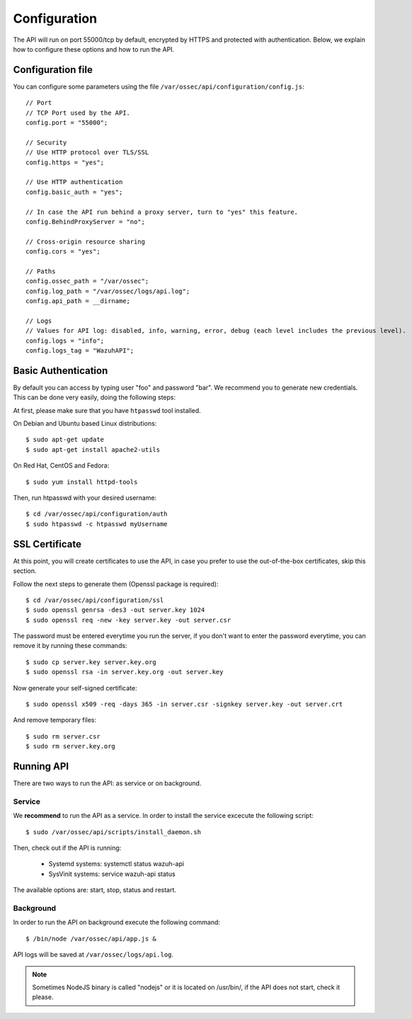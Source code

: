 .. _ossec_api_configuration:

Configuration
======================

The API will run on port 55000/tcp by default, encrypted by HTTPS and protected with authentication. Below, we explain how to configure these options and how to run the API.

Configuration file
---------------------

You can configure some parameters using the file ``/var/ossec/api/configuration/config.js``: ::

    // Port
    // TCP Port used by the API.
    config.port = "55000";

    // Security
    // Use HTTP protocol over TLS/SSL
    config.https = "yes";

    // Use HTTP authentication
    config.basic_auth = "yes";

    // In case the API run behind a proxy server, turn to "yes" this feature.
    config.BehindProxyServer = "no";

    // Cross-origin resource sharing
    config.cors = "yes";

    // Paths
    config.ossec_path = "/var/ossec";
    config.log_path = "/var/ossec/logs/api.log";
    config.api_path = __dirname;

    // Logs
    // Values for API log: disabled, info, warning, error, debug (each level includes the previous level).
    config.logs = "info";
    config.logs_tag = "WazuhAPI";

Basic Authentication
----------------------------------------

By default you can access by typing user "foo" and password "bar". We recommend you to generate new credentials. This can be done very easily, doing the following steps:

At first, please make sure that you have ``htpasswd`` tool installed.

On Debian and Ubuntu based Linux distributions: ::

 $ sudo apt-get update
 $ sudo apt-get install apache2-utils

On Red Hat, CentOS and Fedora: ::

 $ sudo yum install httpd-tools

Then, run htpasswd with your desired username: ::

 $ cd /var/ossec/api/configuration/auth
 $ sudo htpasswd -c htpasswd myUsername

SSL Certificate
----------------------------------------

At this point, you will create certificates to use the API, in case you prefer to use the out-of-the-box certificates, skip this section.

Follow the next steps to generate them (Openssl package is required): ::

 $ cd /var/ossec/api/configuration/ssl
 $ sudo openssl genrsa -des3 -out server.key 1024
 $ sudo openssl req -new -key server.key -out server.csr

The password must be entered everytime you run the server, if you don't want to enter the password everytime, you can remove it by running these commands: ::

 $ sudo cp server.key server.key.org
 $ sudo openssl rsa -in server.key.org -out server.key

Now generate your self-signed certificate: ::

 $ sudo openssl x509 -req -days 365 -in server.csr -signkey server.key -out server.crt

And remove temporary files: ::

 $ sudo rm server.csr
 $ sudo rm server.key.org


Running API
----------------------------------------


There are two ways to run the API: as service or on background.

.. _api-service-label:

Service
^^^^^^^^^^^^^^^^^^^^^^^^^^^^

We **recommend** to run the API as a service. In order to install the service excecute the following script: ::

 $ sudo /var/ossec/api/scripts/install_daemon.sh

Then, check out if the API is running:

  * Systemd systems: systemctl status wazuh-api
  * SysVinit systems: service wazuh-api status

The available options are: start, stop, status and restart.

Background
^^^^^^^^^^^^^^^^^^^^^^^^^^^^^^^^

In order to run the API on background execute the following command: ::

 $ /bin/node /var/ossec/api/app.js &

API logs will be saved at ``/var/ossec/logs/api.log``.

.. note:: Sometimes NodeJS binary is called "nodejs" or it is located on /usr/bin/, if the API does not start, check it please.
